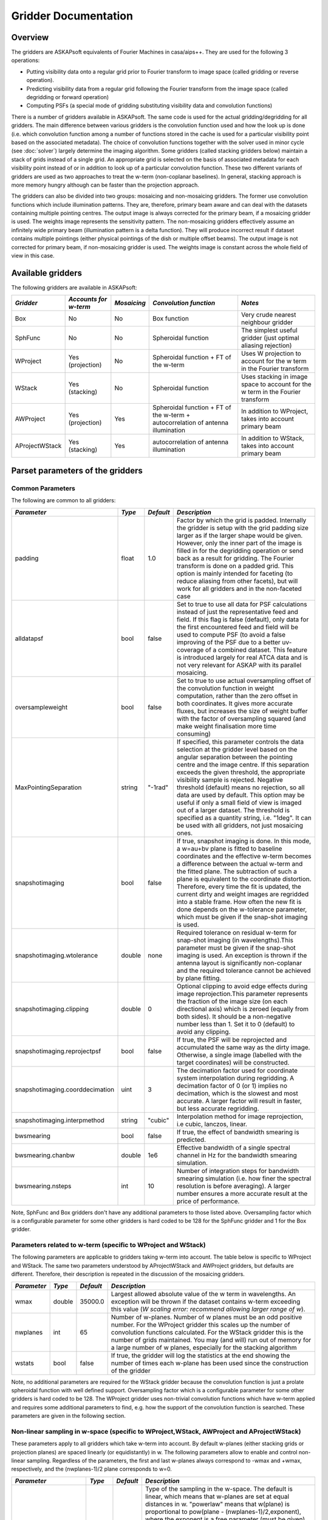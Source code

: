 Gridder Documentation
=====================

Overview
--------

The gridders are ASKAPsoft equivalents of Fourier Machines in casa/aips++. They are used for the following 3 operations:

* Putting visibility data onto a regular grid prior to Fourier transform to image space (called gridding or reverse operation).
* Predicting visibility data from a regular grid following the Fourier transform from the image space (called degridding or forward operation)
* Computing PSFs (a special mode of gridding substituting visibility data and convolution functions)

There is a number of gridders available in ASKAPsoft. The same code is used for the actual gridding/degridding for all gridders. The main difference between various gridders is the convolution function used and how the look up is done (i.e. which convolution function among a number of functions stored in the cache is used for a particular visibility point based on the associated metadata). The choice of convolution functions together with the solver used in minor cycle (see :doc:`solver`) largely determine the imaging algorithm. Some gridders (called stacking gridders below) maintain a stack of grids instead of a single grid. An appropriate grid is selected on the basis of associated metadata for each visibility point instead of or in addition to look up of a particular convolution function. These two different variants of gridders are used as two approaches to treat the w-term (non-coplanar baselines). In general, stacking approach is more memory hungry although can be faster than the projection approach.

The gridders can also be divided into two groups: mosaicing and non-mosaicing gridders. The former use convolution functions which include illumination patterns. They are, therefore, primary beam aware and can deal with the datasets containing multiple pointing centres. The output image is always corrected for the primary beam, if a mosaicing gridder is used. The weights image represents the sensitivity pattern. The non-mosaicing gridders effectively assume an infinitely wide primary beam (illumination pattern is a delta function). They will produce incorrect result if dataset contains multiple pointings (either physical pointings of the dish or multiple offset beams). The output image is not corrected for primary beam, if non-mosaicing gridder is used. The weights image is constant across the whole field of view in this case. 

Available gridders
------------------

The following gridders are available in ASKAPsoft:

+----------------+--------------+--------------+----------------------------+------------------------------------+
|*Gridder*       |*Accounts for |*Mosaicing*   |*Convolution function*      |*Notes*                             |
|                |w-term*       |              |                            |                                    |
+================+==============+==============+============================+====================================+
|Box             |No            |No            |Box function                |Very crude nearest neighbour gridder|
+----------------+--------------+--------------+----------------------------+------------------------------------+
|SphFunc         |No            |No            |Spheroidal function         |The simplest useful gridder (just   |
|                |              |              |                            |optimal aliasing rejection)         |
+----------------+--------------+--------------+----------------------------+------------------------------------+
|WProject        |Yes           |No            |Spheroidal function + FT of |Uses W projection to account for the|
|                |(projection)  |              |the w-term                  |w term in the Fourier transform     |
+----------------+--------------+--------------+----------------------------+------------------------------------+
|WStack          |Yes (stacking)|No            |Spheroidal function         |Uses stacking in image space to     |
|                |              |              |                            |account for the w term in the       |
|                |              |              |                            |Fourier transform                   |
+----------------+--------------+--------------+----------------------------+------------------------------------+
|AWProject       |Yes           |Yes           |Spheroidal function + FT of |In addition to WProject, takes into |
|                |(projection)  |              |the w-term + autocorrelation|account primary beam                |
|                |              |              |of antenna illumination     |                                    |
+----------------+--------------+--------------+----------------------------+------------------------------------+
|AProjectWStack  |Yes (stacking)|Yes           |autocorrelation of antenna  |In addition to WStack, takes into   |
|                |              |              |illumination                |account primary beam                |
+----------------+--------------+--------------+----------------------------+------------------------------------+



Parset parameters of the gridders
---------------------------------


Common Parameters
~~~~~~~~~~~~~~~~~

The following are common to all gridders:

+-------------------------------+--------------+--------------+--------------------------------------------------+
|*Parameter*                    |*Type*        |*Default*     |*Description*                                     |
+===============================+==============+==============+==================================================+
|padding                        |float         |1.0           |Factor by which the grid is padded. Internally the|
|                               |              |              |gridder is setup with the grid padding size larger|
|                               |              |              |as if the larger shape would be given. However,   |
|                               |              |              |only the inner part of the image is filled in for |
|                               |              |              |the degridding operation or send back as a result |
|                               |              |              |for gridding. The Fourier transform is done on a  |
|                               |              |              |padded grid. This option is mainly intended for   |
|                               |              |              |faceting (to reduce aliasing from other facets),  |
|                               |              |              |but will work for all gridders and in the         |
|                               |              |              |non-faceted case                                  |
+-------------------------------+--------------+--------------+--------------------------------------------------+
|alldatapsf                     |bool          |false         |Set to true to use all data for PSF calculations  |
|                               |              |              |instead of just the representative feed and       |
|                               |              |              |field. If this flag is false (default), only data |
|                               |              |              |for the first encountered feed and field will be  |
|                               |              |              |used to compute PSF (to avoid a false improving of|
|                               |              |              |the PSF due to a better uv-coverage of a combined |
|                               |              |              |dataset. This feature is introduced largely for   |
|                               |              |              |real ATCA data and is not very relevant for ASKAP |
|                               |              |              |with its parallel mosaicing.                      |
+-------------------------------+--------------+--------------+--------------------------------------------------+
|oversampleweight               |bool          |false         |Set to true to use actual oversampling offset of  |
|                               |              |              |the convolution function in weight computation,   |
|                               |              |              |rather than the zero offset in both coordinates.  |
|                               |              |              |It gives more accurate fluxes, but increases the  |
|                               |              |              |size of weight buffer with the factor of          |
|                               |              |              |oversampling squared (and make weight finalisation|
|                               |              |              |more time consuming)                              |
+-------------------------------+--------------+--------------+--------------------------------------------------+
|MaxPointingSeparation          |string        |"-1rad"       |If specified, this parameter controls the data    |
|                               |              |              |selection at the gridder level based on the       |
|                               |              |              |angular separation between the pointing centre and|
|                               |              |              |the image centre. If this separation exceeds the  |
|                               |              |              |given threshold, the appropriate visibility sample|
|                               |              |              |is rejected. Negative threshold (default) means no|
|                               |              |              |rejection, so all data are used by default. This  |
|                               |              |              |option may be useful if only a small field of view|
|                               |              |              |is imaged out of a larger dataset. The threshold  |
|                               |              |              |is specified as a quantity string, i.e. "1deg".   |
|                               |              |              |It can be used with all gridders, not just        |
|                               |              |              |mosaicing ones.                                   |
+-------------------------------+--------------+--------------+--------------------------------------------------+
|snapshotimaging                |bool          |false         |If true, snapshot imaging is done. In this mode, a|
|                               |              |              |w=au+bv plane is fitted to baseline coordinates   |
|                               |              |              |and the effective w-term becomes a difference     |
|                               |              |              |between the actual w-term and the fitted          |
|                               |              |              |plane. The subtraction of such a plane is         |
|                               |              |              |equivalent to the coordinate                      |
|                               |              |              |distortion. Therefore, every time the fit is      |
|                               |              |              |updated, the current dirty and weight images are  |
|                               |              |              |regridded into a stable frame. How often the new  |
|                               |              |              |fit is done depends on the w-tolerance parameter, |
|                               |              |              |which must be given if the snap-shot imaging is   |
|                               |              |              |used.                                             |
+-------------------------------+--------------+--------------+--------------------------------------------------+
|snapshotimaging.wtolerance     |double        |none          |Required tolerance on residual w-term for         |
|                               |              |              |snap-shot imaging (in wavelengths).This parameter |
|                               |              |              |must be given if the snap-shot imaging is used. An|
|                               |              |              |exception is thrown if the antenna layout is      |
|                               |              |              |significantly non-coplanar and the required       |
|                               |              |              |tolerance cannot be achieved by plane fitting.    |
+-------------------------------+--------------+--------------+--------------------------------------------------+
|snapshotimaging.clipping       |double        |0             |Optional clipping to avoid edge effects during    |
|                               |              |              |image reprojection.This parameter represents the  |
|                               |              |              |fraction of the image size (on each directional   |
|                               |              |              |axis) which is zeroed (equally from both          |
|                               |              |              |sides). It should be a non-negative number less   |
|                               |              |              |than 1. Set it to 0 (default) to avoid any        |
|                               |              |              |clipping.                                         |
+-------------------------------+--------------+--------------+--------------------------------------------------+
|snapshotimaging.reprojectpsf   |bool          |false         |If true, the PSF will be reprojected and          |
|                               |              |              |accumulated the same way as the dirty             |
|                               |              |              |image. Otherwise, a single image (labelled with   |
|                               |              |              |the target coordinates) will be constructed.      |
+-------------------------------+--------------+--------------+--------------------------------------------------+
|snapshotimaging.coorddecimation|uint          |3             |The decimation factor used for coordinate system  |
|                               |              |              |interpolation during regridding. A decimation     |
|                               |              |              |factor of 0 (or 1) implies no decimation, which is|
|                               |              |              |the slowest and most accurate. A larger factor    |
|                               |              |              |will result in faster, but less accurate          |
|                               |              |              |regridding.                                       |
+-------------------------------+--------------+--------------+--------------------------------------------------+
|snapshotimaging.interpmethod   |string        |"cubic"       |Interpolation method for image reprojection, i.e  |
|                               |              |              |cubic, lanczos, linear.                           |
+-------------------------------+--------------+--------------+--------------------------------------------------+
|bwsmearing                     |bool          |false         |If true, the effect of bandwidth smearing is      |
|                               |              |              |predicted.                                        |
+-------------------------------+--------------+--------------+--------------------------------------------------+
|bwsmearing.chanbw              |double        |1e6           |Effective bandwidth of a single spectral channel  |
|                               |              |              |in Hz for the bandwidth smearing simulation.      |
+-------------------------------+--------------+--------------+--------------------------------------------------+
|bwsmearing.nsteps              |int           |10            |Number of integration steps for bandwidth smearing|
|                               |              |              |simulation (i.e. how finer the spectral resolution|
|                               |              |              |is before averaging). A larger number ensures a   |
|                               |              |              |more accurate result at the price of performance. |
+-------------------------------+--------------+--------------+--------------------------------------------------+

 
Note, SphFunc and Box gridders don't have any additional parameters to those listed above. Oversampling factor
which is a configurable parameter for some other gridders is hard coded to be 128 for the SphFunc gridder and 1
for the Box gridder.



Parameters related to w-term (specific to WProject and WStack)
~~~~~~~~~~~~~~~~~~~~~~~~~~~~~~~~~~~~~~~~~~~~~~~~~~~~~~~~~~~~~~

The following parameters are applicable to gridders taking w-term into account. The table below is specific to
WProject and WStack. The same two parameters understood by AProjectWStack and AWProject gridders, but defaults
are different. Therefore, their description is repeated in the discussion of the mosaicing gridders.

+--------------+--------------+--------------+------------------------------------------------------+
|*Parameter*   |*Type*        |*Default*     |*Description*                                         |
+==============+==============+==============+======================================================+
|wmax          |double        |35000.0       |Largest allowed absolute value of the w term in       |
|              |              |              |wavelengths.  An exception will be thrown if the      |
|              |              |              |dataset contains w-term exceeding this value (*W      |
|              |              |              |scaling error: recommend allowing larger range of w*).|
+--------------+--------------+--------------+------------------------------------------------------+
|nwplanes      |int           |65            |Number of w-planes. Number of w planes must be an odd |
|              |              |              |positive number. For the WProject gridder this scales |
|              |              |              |up the number of convolution functions calculated. For|
|              |              |              |the WStack gridder this is the number of grids        |
|              |              |              |maintained. You may (and will) run out of memory for a|
|              |              |              |large number of w planes, especially for the stacking |
|              |              |              |algorithm                                             |
+--------------+--------------+--------------+------------------------------------------------------+
|wstats        |bool          |false         |If true, the gridder will log the statistics at the   |
|              |              |              |end showing the number of times each w-plane has been |
|              |              |              |used since the construction of the gridder            |
+--------------+--------------+--------------+------------------------------------------------------+


Note, no additional parameters are required for the WStack gridder because the convolution function is
just a prolate spheroidal function with well defined support. Oversampling factor which is a configurable
parameter for some other gridders is hard coded to be 128. The WProject gridder uses non-trivial
convolution functions which have w-term applied and requires some additional parameters to find,
e.g. how the support of the convolution function is searched. These parameters are given in the following
section.

Non-linear sampling in w-space (specific to WProject,WStack, AWProject and AProjectWStack)
~~~~~~~~~~~~~~~~~~~~~~~~~~~~~~~~~~~~~~~~~~~~~~~~~~~~~~~~~~~~~~~~~~~~~~~~~~~~~~~~~~~~~~~~~~

These parameters apply to all gridders which take w-term into account. By default w-planes (either stacking
grids or projection planes) are spaced linearly (or equidistantly) in w. The following parameters allow
to enable and control non-linear sampling. Regardless of the parameters, the first and last w-planes
always correspond to -wmax and +wmax, respectively, and the (nwplanes-1)/2 plane corresponds to w=0. 

+--------------------+--------------+--------------+-------------------------------------------------+
|*Parameter*         |*Type*        |*Default*     |*Description*                                    |
+====================+==============+==============+=================================================+
|wsampling           |string        |"linear"      |Type of the sampling in the w-space. The default |
|                    |              |              |is linear, which means that w-planes are set at  |
|                    |              |              |equal distances in w. "powerlaw" means that      |
|                    |              |              |w(plane) is proportional to pow(plane -          |
|                    |              |              |(nwplanes-1)/2,exponent), where the exponent is a|
|                    |              |              |free parameter (must be given). "gaussian" means |
|                    |              |              |the distribution of w(plane) derived from        |
|                    |              |              |truncated gaussian distribution in the range     |
|                    |              |              |-wmax to wmax. This distribution is parameterized|
|                    |              |              |by a single parameter (must be given)            |
|                    |              |              |*nwplanes50*, which means the number of w-planes |
|                    |              |              |(float is allowed) covering inner 50% of the     |
|                    |              |              |-wmax to +wmax range of w-terms. The parameters A|
|                    |              |              |and sigma of the distribution w ~                |
|                    |              |              |A*(1-exp(-plane^2/(2*sigma^2)) are derived       |
|                    |              |              |*nwplanes50* by assuming that the first and the  |
|                    |              |              |last w-planes always correspond to -wmax and     |
|                    |              |              |+wmax respectively and the mid-range plane       |
|                    |              |              |corresponds to w=0. *Note*, *nwplanes50* should  |
|                    |              |              |be a positive number not exceeding approximately |
|                    |              |              |70% of the number of w-planes (it can be shown   |
|                    |              |              |mathematically, that a distribution of this type |
|                    |              |              |with a larger concentration of w-planes does not |
|                    |              |              |exist).                                          |
+--------------------+--------------+--------------+-------------------------------------------------+
|wsampling.exponent  |double        |none          |Exponent of the power law (can't be 0)           |
+--------------------+--------------+--------------+-------------------------------------------------+
|wsampling.nwplanes50|double        |none          |Parameter of the gaussian w-sampling. The number |
|                    |              |              |of w-planes covering inner 50% of the -wmax to   |
|                    |              |              |+wmax value range of w-terms                     |
+--------------------+--------------+--------------+-------------------------------------------------+
|wsampling.export    |string        |""            |If this parameter is not an empty string, the    |
|                    |              |              |actual distribution of w-planes is exported. If  |
|                    |              |              |the value of this parameter is equal to "log",   |
|                    |              |              |the distribution is exported into a usual log    |
|                    |              |              |stream in a human readable form. Otherwise, the  |
|                    |              |              |value of this parameter is interpreted as a file |
|                    |              |              |name, and the distribution is exported into this |
|                    |              |              |file in a machine readable form (three columns of|
|                    |              |              |data being the plane number, the resulting w-term|
|                    |              |              |and the plane number obtained as a result of the |
|                    |              |              |reverse conversion of the w-term into plane      |
|                    |              |              |number)                                          |
+--------------------+--------------+--------------+-------------------------------------------------+
  

An example of the power-law distribution of the w-planes with exponent=0.5 is given below

.. image:: figures/wpowerlaw.jpg

Additional parameters for gridders with non-trivial convolution functions (WProject. AWProject, AProjectWStack)
~~~~~~~~~~~~~~~~~~~~~~~~~~~~~~~~~~~~~~~~~~~~~~~~~~~~~~~~~~~~~~~~~~~~~~~~~~~~~~~~~~~~~~~~~~~~~~~~~~~~~~~~~~~~~~~

This section gives parameters understood by gridders based on non-trivial (i.e. not box or prolate spheroidal) convolution functions. For
WProject gridder this section describes all remaining parameters in addition to those given above (common for all gridders and shared with
WStack). Mosaicing gridders have further parameters. Note, AProjectWStack does not understand cutoff, variablesupport and offsetsupport parameters as the support size is defined by antenna aperture and is not searched.


+-------------------+--------------+--------------+--------------------------------------------------+
|*Parameter*        |*Type*        |*Default*     |*Description*                                     |
+===================+==============+==============+==================================================+
|cutoff             |double        |1e-3          |Cutoff in determining support (note, relative     |
|                   |              |              |cutoff must be greater than 0.0 and less than     |
|                   |              |              |1.0). The support is searched starting from the   |
|                   |              |              |edge of the image inwards. As soon as the value of|
|                   |              |              |the convolution function exceeds cutoff times the |
|                   |              |              |peak (or just cutoff if absolute cutoff is used,  |
|                   |              |              |see below), the distance from the centre (the     |
|                   |              |              |largest value of two coordinates is used) becomes |
|                   |              |              |the support size. At the moment, we use a single  |
|                   |              |              |value of the support, which is the largest across |
|                   |              |              |all family of convolution functions stored in the |
|                   |              |              |cache. The smaller the cutoff, the larger the     |
|                   |              |              |support size and the more accurate gridding is    |
|                   |              |              |performed.                                        |
+-------------------+--------------+--------------+--------------------------------------------------+
|cutoff.absolute    |bool          |false         |If set to true, the *cutoff* value given by the   |
|                   |              |              |parameter listed above is treated as an absolute  |
|                   |              |              |cutoff value, rather than the fraction of the     |
|                   |              |              |peak. This is an experimental feature.            |
+-------------------+--------------+--------------+--------------------------------------------------+
|oversample         |int           |8             |Oversampling factor. Convolution functions will be|
|                   |              |              |computed for this number of pixels per uv-cell.   |
+-------------------+--------------+--------------+--------------------------------------------------+
|maxsupport         |int           |256           |The largest allowed support size in pixels. The   |
|                   |              |              |grid used to compute the convolution function     |
|                   |              |              |(before the support is searched and the           |
|                   |              |              |appropriate inner part of the grid is extracted)  |
|                   |              |              |is initialised to have the size equal to the      |
|                   |              |              |smallest of maxsupport and the image              |
|                   |              |              |size. WProject uses maxsupport x maxsupport grid  |
|                   |              |              |at the moment regardless of the image size.       |
+-------------------+--------------+--------------+--------------------------------------------------+
|limitsupport       |int           |0             |Upper limit of support. If the determined support |
|                   |              |              |size happens to be greater than this value, the   |
|                   |              |              |support will be capped to this value. This limit  |
|                   |              |              |is applied after the convolution functions are    |
|                   |              |              |calculated, before an inner part of the grid is   |
|                   |              |              |extracted to be stored in the convolution function|
|                   |              |              |cache. The default value of 0 indicates no limit  |
|                   |              |              |is imposed.                                       |
+-------------------+--------------+--------------+--------------------------------------------------+
|variablesupport    |bool          |false         |If true, the support will be searched separately  |
|                   |              |              |for each convolution function. This can speed     |
|                   |              |              |things up considerably, unless costs to search the|
|                   |              |              |support dominates. It was also found that when    |
|                   |              |              |variable support is used, the algorithm is more   |
|                   |              |              |sensitive to cutoff value. Too high cutoff value  |
|                   |              |              |has a significant impact on the image quality if  |
|                   |              |              |the variable support is used.                     |
+-------------------+--------------+--------------+--------------------------------------------------+
|offsetsupport      |bool          |false         |If true, an offset of the convolution function    |
|                   |              |              |will be treated separately (the support will be   |
|                   |              |              |defined by size and offset, which can be non-zero |
|                   |              |              |in general). This option reduces the memory       |
|                   |              |              |footprint and speeds up greeting. It can only be  |
|                   |              |              |used in conjunction with *variablesupport=true*   |
+-------------------+--------------+--------------+--------------------------------------------------+
|tablename          |string        |""            |Name of table to save convolution function        |
|                   |              |              |into. This option largely exists for debugging to |
|                   |              |              |be able to inspect the non-trivial convolution    |
|                   |              |              |function. It should not be normally used. If the  |
|                   |              |              |string is empty (default) the convolution function|
|                   |              |              |is not saved. If the string is prefixed with      |
|                   |              |              |"image:" (i.e. *image:cfuncs.img*), convolution   |
|                   |              |              |functions corresponding to the first oversampling |
|                   |              |              |plane in both axes are stored in the image cube   |
|                   |              |              |instead. Planes of the cube correspond to         |
|                   |              |              |remaining planes (apart from oversampling) of the |
|                   |              |              |convolution function cache. In this mode, only    |
|                   |              |              |reverse (and non-PSF) gridder stores its          |
|                   |              |              |convolution functions.                            |
+-------------------+--------------+--------------+--------------------------------------------------+


Note, that an exception is raised if the support size found during the support search (before being capped by limitsupport) exceeds (number of pixels)/(2*oversample), *Overflowing convolution function - increase maxSupport or decrease overSample*. If the cutoff is too small, one may find it impossible to increase maxsupport (and image size) due to the amount of available memory. Decreasing oversampling factor compromises the quality of imaging. Therefore, in some cases making the cutoff larger is the only option to proceed with calculations on a given machine.


Parameters specific to mosaicing gridders (AWProject and AProjectWStack)
~~~~~~~~~~~~~~~~~~~~~~~~~~~~~~~~~~~~~~~~~~~~~~~~~~~~~~~~~~~~~~~~~~~~~~~~

Mosaicing gridders (AWProject and AProjectWStack) are aware about the primary beam of the instrument and need additional parameters 
to define how it looks like (via illumination pattern), when it needs to be recomputed (tolerances) and how big the cache should be 
(maxfeeds and maxfields). Some parameters given in the two previous sections have different defaults and therefore are repeated here.

+-------------------------+--------------+--------------+--------------------------------------------------+
|*Parameter*              |*Type*        |*Default*     |*Description*                                     |
+=========================+==============+==============+==================================================+
|wmax                     |double        |10000.0       |Largest allowed w term in wavelengths.  See above |
+-------------------------+--------------+--------------+--------------------------------------------------+
|nwplanes                 |int           |65            |Number of w-planes. Number of w planes must be    |
|                         |              |              |odd. See above                                    |
+-------------------------+--------------+--------------+--------------------------------------------------+
|maxsupport               |int           |128           |The largest allowed support size in pixels. See   |
|                         |              |              |above                                             |
+-------------------------+--------------+--------------+--------------------------------------------------+
|frequencydependent       |bool          |true          |If true, illumination pattern will be computed    |
|                         |              |              |separately for each spectral channel              |
+-------------------------+--------------+--------------+--------------------------------------------------+
|maxfeeds                 |int           |1             |Maximum number of feeds allowed                   |
+-------------------------+--------------+--------------+--------------------------------------------------+
|maxfields                |int           |1             |Maximum number of fields allowed                  |
+-------------------------+--------------+--------------+--------------------------------------------------+
|pointingtolerance        |string        |"0.0001rad"   |Pointing tolerance. Fields separated by a larger  |
|                         |              |              |amount considered separate fields and the         |
|                         |              |              |appropriate data are gridded with independent     |
|                         |              |              |convolution functions. An exception is thrown if  |
|                         |              |              |the number of fields exceeds *maxfields*.         |
+-------------------------+--------------+--------------+--------------------------------------------------+
|patolerance              |string        |"0.1rad"      |Parallactic angle tolerance                       |
+-------------------------+--------------+--------------+--------------------------------------------------+
|freqtolerance            |string        |undefined     |Frequency tolerance (relative, threshold for      |
|                         |              |              |df/f), negative value or word *infinite* mean the |
|                         |              |              |frequency axis is ignored                         |
+-------------------------+--------------+--------------+--------------------------------------------------+
|illumination             |string        |"disk"        |Illumination model used with this gridder. Default|
|                         |              |              |is disk. Dish and blockage sizes are defined      |
|                         |              |              |regardless of the model used (because all         |
|                         |              |              |illumination models require them). Different      |
|                         |              |              |models require different parameters. Either disk  |
|                         |              |              |or ATCA.                                          |
+-------------------------+--------------+--------------+--------------------------------------------------+
|illumination.*Property*  |              |              |Additional parameters of illumination model (see  |
|                         |              |              |below). Exact list of available properties depends|
|                         |              |              |on the illumination model used. Diameter and      |
|                         |              |              |blockage (below) are given as gridder             |
|                         |              |              |parameters. None of the extra properties are      |
|                         |              |              |required for disk illumination.                   |
+-------------------------+--------------+--------------+--------------------------------------------------+
|diameter                 |double        |none          |Dish diameter in metres                           |
+-------------------------+--------------+--------------+--------------------------------------------------+
|blockage                 |double        |none          |Size of the central whole in metres               |
+-------------------------+--------------+--------------+--------------------------------------------------+


An example of the disk illumination for diameter 22m and blockage of 2m. For all illumination examples given below the frequency is assumed to be 1.4 GHz

.. image:: figures/diskillum_p1.jpg


ATCA Illumination
~~~~~~~~~~~~~~~~~

This illumination pattern allows to simulate additional effects (e.g. feed leg shadows, tapering) on top of the disk illumination. With the
tapering, feedlegs and wedges parameters set to false, this illumination pattern is equivalent to disk (blockage and diameter are given as
parameters of the gridder, rather than as parameters of illumination pattern because they apply to both currently implemented types of 
illumination). ATCA illumination has the following parameters:

+------------------------------------------+--------------+------------+-----------------------------------------------+
|*Parameter*                               |*Type*        |*Default*   |*Description*                                  |
+==========================================+==============+============+===============================================+
|illumination.tapering                     |bool          |true        |This option switches on Jamesian tapering      |
|                                          |              |            |(i.e. imperfect illumination). The parameters  |
|                                          |              |            |of the taper are hard coded at the moment and  |
|                                          |              |            |correspond to the ATCA model.                  |
+------------------------------------------+--------------+------------+-----------------------------------------------+
|illumination.tapering.defocusing          |string        |0rad        |Only valid if illumination.tapering = true. An |
|                                          |              |            |additional phase term is applied to the        |
|                                          |              |            |Jamesian illumination.The phase varies         |
|                                          |              |            |quadratically with radius from 0 at the dish   |
|                                          |              |            |centre to the value given in this parameter at |
|                                          |              |            |the edge.                                      |
+------------------------------------------+--------------+------------+-----------------------------------------------+
|illumination.feedlegs                     |bool          |true        |If true, feed leg shadows are simulated        |
|                                          |              |            |(i.e. partial blockage of the radiation by the |
|                                          |              |            |struts supporting the subreflector/focus cabin)|
+------------------------------------------+--------------+------------+-----------------------------------------------+
|illumination.feedlegs.width               |string        |1.8m        |Only applicable if illumination.feedlegs =     |
|                                          |              |            |true. The width of the shadows in the absolute |
|                                          |              |            |units (as dish diameter is also given in the   |
|                                          |              |            |absolute units)                                |
+------------------------------------------+--------------+------------+-----------------------------------------------+
|illumination.feedlegs.rotation            |string        |45deg       |Only applicable if illumination.feedlegs =     |
|                                          |              |            |true. The angle the shadows are rotated. It    |
|                                          |              |            |corresponds to installation angle of the actual|
|                                          |              |            |feeds. If this parameter is zero, the shadows  |
|                                          |              |            |go in the u and v direction. At ATCA the feeds |
|                                          |              |            |are installed at 45 deg angle, which is the    |
|                                          |              |            |default.                                       |
+------------------------------------------+--------------+------------+-----------------------------------------------+
|illumination.feedlegs.shadowing           |double        |0.75        |Only applicable if illumination.feedlegs =     |
|                                          |              |            |true. This parameter describes how transparent |
|                                          |              |            |feed leg shadows are. Zero indicates a total   |
|                                          |              |            |blockage, one a total transparency.            |
+------------------------------------------+--------------+------------+-----------------------------------------------+
|illumination.feedlegs.wedges              |bool          |true        |Only applicable if illumination.feedlegs =     |
|                                          |              |            |true. If this parameter is set to true, shadow |
|                                          |              |            |wedges resulted from multiple reflections      |
|                                          |              |            |(e.g. in the Cassegrain design). The wedges are|
|                                          |              |            |simulated as triangular shadows on top of the  |
|                                          |              |            |feed leg shadows (adding more opacity)         |
+------------------------------------------+--------------+------------+-----------------------------------------------+
|illumination.feedlegs.wedges.shadowing    |vector<double>|[0.6,0.5]   |Only valid if illumination.feedlegs.wedges =   |
|                                          |              |            |true. Transparency factors for wedges          |
|                                          |              |            |corresponding to the horizontal and vertical   |
|                                          |              |            |(without rotation) feed legs. Zero indicates a |
|                                          |              |            |total blockage, one is for total               |
|                                          |              |            |transparency.This opacities are applied        |
|                                          |              |            |linearly on top of the normal feed leg         |
|                                          |              |            |shadowing factor. Either one or two values     |
|                                          |              |            |could be given. If one value is given it       |
|                                          |              |            |corresponds to all wedges.                     |
+------------------------------------------+--------------+------------+-----------------------------------------------+
|illumination.feedlegs.wedges.angle        |string        |15deg       |Only valid if illumination.feedlegs.wedges =   |
|                                          |              |            |true. Opening angle for all triangular wedges. |
+------------------------------------------+--------------+------------+-----------------------------------------------+
|illumination.feedlegs.wedges.startradius  |string        |3.5m        |Only valid if illumination.feedlegs.wedges =   |
|                                          |              |            |true. The radius of the vertex for all         |
|                                          |              |            |triangular wedges.                             |
+------------------------------------------+--------------+------------+-----------------------------------------------+


Example of the ATCA illumination model created with default parameters (i.e. with feed legs and wedges enabled)

.. image:: figures/atcaillum_p1.jpg

Example of the ATCA illumination model without wedges and with default values of other parameters.

.. image:: figures/atcaillum_p2.jpg

Example of the ATCA illumination model without feedlegs (and wedges). All other parameters have default values. This case is essentially a disk with tapering.

.. image:: figures/atcaillum_p3.jpg


Examples
~~~~~~~~

Simple example:

::

    Cimager.gridder                                 = WProject
    Cimager.gridder.WProject.wmax                   = 15000
    Cimager.gridder.WProject.nwplanes               = 129
    Cimager.gridder.WProject.oversample             = 8
    Cimager.gridder.WProject.maxsupport             = 1024
    Cimager.gridder.WProject.tablename              = WProject.tab

Example with ATCA illumination pattern:

::

    Cimager.gridder                                   = AProjectWStack
    Cimager.gridder.alldatapsf                        = true
    Cimager.gridder.padding                           = 1
    Cimager.gridder.AProjectWStack.wmax               = 1.0
    Cimager.gridder.AProjectWStack.diameter           = 22m
    Cimager.gridder.AProjectWStack.blockage           = 3.6m
    Cimager.gridder.AProjectWStack.nwplanes           = 1
    Cimager.gridder.AProjectWStack.oversample         = 16
    Cimager.gridder.AProjectWStack.cutoff             = 0.001
    Cimager.gridder.AProjectWStack.maxfeeds           = 1
    Cimager.gridder.AProjectWStack.maxfields          = 1
    Cimager.gridder.AProjectWStack.maxsupport         = 1024
    Cimager.gridder.AProjectWStack.frequencydependent = true

    Cimager.gridder.AProjectWStack.illumination                             = ATCA
    Cimager.gridder.AProjectWStack.illumination.tapering                    = true
    Cimager.gridder.AProjectWStack.illumination.tapering.defocusing         = 0deg
    Cimager.gridder.AProjectWStack.illumination.feedlegs                    = true
    Cimager.gridder.AProjectWStack.illumination.feedlegs.width              = 1.0m
    Cimager.gridder.AProjectWStack.illumination.feedlegs.rotation           = 45deg
    Cimager.gridder.AProjectWStack.illumination.feedlegs.shadowing          = 0.75
    Cimager.gridder.AProjectWStack.illumination.feedlegs.wedges             = true
    Cimager.gridder.AProjectWStack.illumination.feedlegs.wedges.shadowing   = [0.6,0.5]
    Cimager.gridder.AProjectWStack.illumination.feedlegs.wedges.angle       = 15deg
    Cimager.gridder.AProjectWStack.illumination.feedlegs.wedges.startradius = 3.5m

